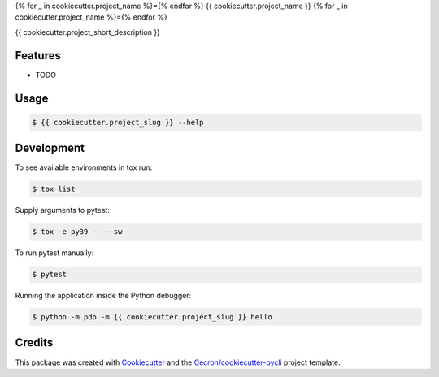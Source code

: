 {% for _ in cookiecutter.project_name %}={% endfor %}
{{ cookiecutter.project_name }}
{% for _ in cookiecutter.project_name %}={% endfor %}

{{ cookiecutter.project_short_description }}


Features
--------

* TODO

Usage
-----

.. code::

   $ {{ cookiecutter.project_slug }} --help

Development
-----------

To see available environments in tox run:

.. code::

   $ tox list

Supply arguments to pytest:

.. code::

   $ tox -e py39 -- --sw

To run pytest manually:

.. code::

   $ pytest

Running the application inside the Python debugger:

.. code::

   $ python -m pdb -m {{ cookiecutter.project_slug }} hello


Credits
-------

This package was created with Cookiecutter_ and the `Cecron/cookiecutter-pycli`_ project template.

.. _Cookiecutter: https://github.com/audreyr/cookiecutter
.. _`Cecron/cookiecutter-pycli`: https://github.com/Cecron/cookiecutter-pycli
